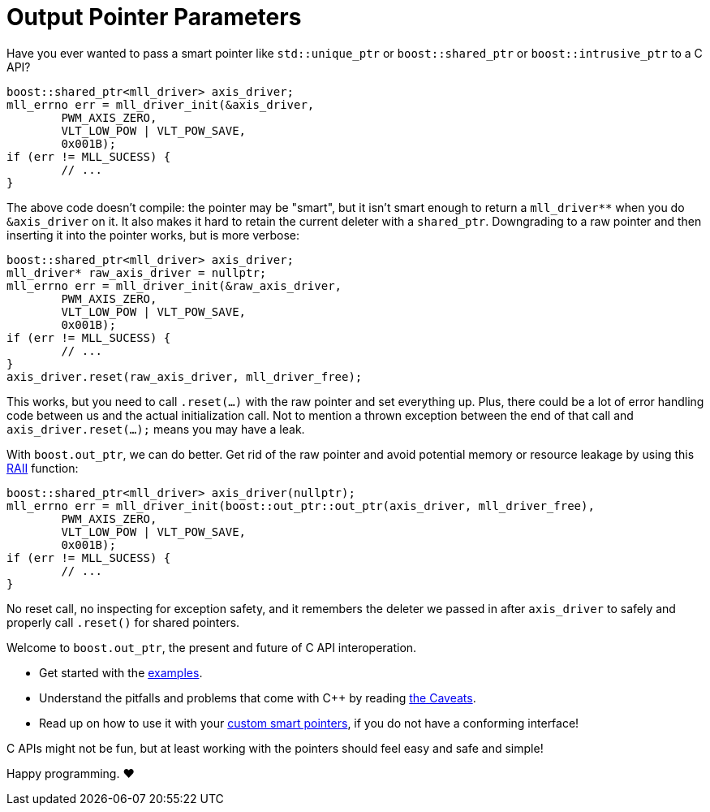 ////
//  Copyright ⓒ 2018-2019 ThePhD.
//
//  Distributed under the Boost Software License, Version 1.0. (See
//  accompanying file LICENSE_1_0.txt or copy at
//  http://www.boost.org/LICENSE_1_0.txt)
//
//  See http://www.boost.org/libs/out_ptr/ for documentation.
////

# Output Pointer Parameters

Have you ever wanted to pass a smart pointer like `std::unique_ptr` or `boost::shared_ptr` or `boost::intrusive_ptr` to a C API?

```
boost::shared_ptr<mll_driver> axis_driver;
mll_errno err = mll_driver_init(&axis_driver, 
	PWM_AXIS_ZERO, 
	VLT_LOW_POW | VLT_POW_SAVE,
	0x001B);
if (err != MLL_SUCESS) {
	// ...
}
```

The above code doesn't compile: the pointer may be "smart", but it isn't smart enough to return a `mll_driver**` when you do `&axis_driver` on it. It also makes it hard to retain the current deleter with a `shared_ptr`. Downgrading to a raw pointer and then inserting it into the pointer works, but is more verbose:

```
boost::shared_ptr<mll_driver> axis_driver;
mll_driver* raw_axis_driver = nullptr;
mll_errno err = mll_driver_init(&raw_axis_driver, 
	PWM_AXIS_ZERO, 
	VLT_LOW_POW | VLT_POW_SAVE,
	0x001B);
if (err != MLL_SUCESS) {
	// ...
}
axis_driver.reset(raw_axis_driver, mll_driver_free);
```

This works, but you need to call `.reset(...)` with the raw pointer and set everything up. Plus, there could be a lot of error handling code between us and the actual initialization call. Not to mention a thrown exception between the end of that call and `axis_driver.reset(...);` means you may have a leak.

With `boost.out_ptr`, we can do better. Get rid of the raw pointer and avoid potential memory or resource leakage by using this https://en.cppreference.com/w/cpp/language/raii[RAII] function:

```
boost::shared_ptr<mll_driver> axis_driver(nullptr);
mll_errno err = mll_driver_init(boost::out_ptr::out_ptr(axis_driver, mll_driver_free), 
	PWM_AXIS_ZERO, 
	VLT_LOW_POW | VLT_POW_SAVE,
	0x001B);
if (err != MLL_SUCESS) {
	// ...
}
```

No reset call, no inspecting for exception safety, and it remembers the deleter we passed in after `axis_driver` to safely and properly call `.reset()` for shared pointers.

Welcome to `boost.out_ptr`, the present and future of C API interoperation.

- Get started with the link:../../examples/source[examples].
- Understand the pitfalls and problems that come with C++ by reading <<caveats.adoc#caveats, the Caveats>>.
- Read up on how to use it with your <<customization.adoc#customization, custom smart pointers>>, if you do not have a conforming interface!

C APIs might not be fun, but at least working with the pointers should feel easy and safe and simple!

Happy programming. ♥
